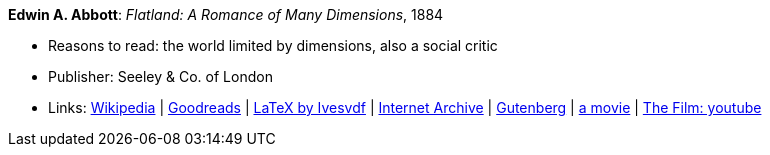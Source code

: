 *Edwin A. Abbott*: _Flatland: A Romance of Many Dimensions_, 1884

* Reasons to read: the world limited by dimensions, also a social critic
* Publisher: Seeley & Co. of London
* Links:
    link:https://en.wikipedia.org/wiki/Flatland[Wikipedia] |
    link:https://www.goodreads.com/book/show/433567.Flatland[Goodreads] |
    link:https://github.com/Ivesvdf/flatland[LaTeX by Ivesvdf] |
    link:https://archive.org/details/flatlandromanceo00abbouoft[Internet Archive] |
    link:http://www.gutenberg.org/ebooks/201[Gutenberg] |
    link:http://www.flatlandthemovie.com/[a movie] |
    link:https://www.youtube.com/watch?v=Mfglluny8Z0[The Film: youtube]
ifdef::local[]
* Local links:
    link:/library/book/1800/abbott-edwin-a-flatland-1884.pdf[PDF]
endif::[]


